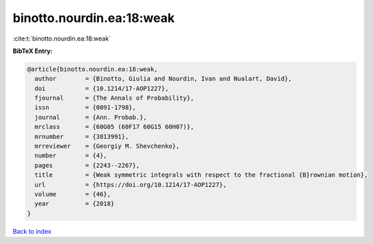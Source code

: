 binotto.nourdin.ea:18:weak
==========================

:cite:t:`binotto.nourdin.ea:18:weak`

**BibTeX Entry:**

.. code-block:: bibtex

   @article{binotto.nourdin.ea:18:weak,
     author        = {Binotto, Giulia and Nourdin, Ivan and Nualart, David},
     doi           = {10.1214/17-AOP1227},
     fjournal      = {The Annals of Probability},
     issn          = {0091-1798},
     journal       = {Ann. Probab.},
     mrclass       = {60G05 (60F17 60G15 60H07)},
     mrnumber      = {3813991},
     mrreviewer    = {Georgiy M. Shevchenko},
     number        = {4},
     pages         = {2243--2267},
     title         = {Weak symmetric integrals with respect to the fractional {B}rownian motion},
     url           = {https://doi.org/10.1214/17-AOP1227},
     volume        = {46},
     year          = {2018}
   }

`Back to index <../By-Cite-Keys.html>`_
